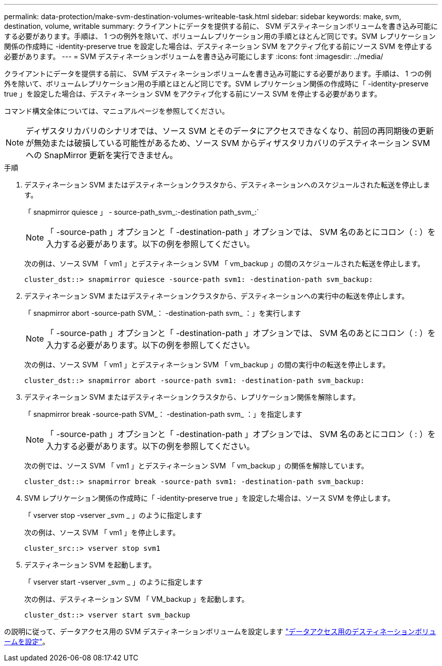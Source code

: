 ---
permalink: data-protection/make-svm-destination-volumes-writeable-task.html 
sidebar: sidebar 
keywords: make, svm, destination, volume, writable 
summary: クライアントにデータを提供する前に、 SVM デスティネーションボリュームを書き込み可能にする必要があります。手順は、 1 つの例外を除いて、ボリュームレプリケーション用の手順とほとんど同じです。SVM レプリケーション関係の作成時に -identity-preserve true を設定した場合は、デスティネーション SVM をアクティブ化する前にソース SVM を停止する必要があります。 
---
= SVM デスティネーションボリュームを書き込み可能にします
:icons: font
:imagesdir: ../media/


[role="lead"]
クライアントにデータを提供する前に、 SVM デスティネーションボリュームを書き込み可能にする必要があります。手順は、 1 つの例外を除いて、ボリュームレプリケーション用の手順とほとんど同じです。SVM レプリケーション関係の作成時に「 -identity-preserve true 」を設定した場合は、デスティネーション SVM をアクティブ化する前にソース SVM を停止する必要があります。

コマンド構文全体については、マニュアルページを参照してください。

[NOTE]
====
ディザスタリカバリのシナリオでは、ソース SVM とそのデータにアクセスできなくなり、前回の再同期後の更新が無効または破損している可能性があるため、ソース SVM からディザスタリカバリのデスティネーション SVM への SnapMirror 更新を実行できません。

====
.手順
. デスティネーション SVM またはデスティネーションクラスタから、デスティネーションへのスケジュールされた転送を停止します。
+
「 snapmirror quiesce 」 - source-path_svm_:-destination path_svm_:`

+
[NOTE]
====
「 -source-path 」オプションと「 -destination-path 」オプションでは、 SVM 名のあとにコロン（ : ）を入力する必要があります。以下の例を参照してください。

====
+
次の例は、ソース SVM 「 vm1 」とデスティネーション SVM 「 vm_backup 」の間のスケジュールされた転送を停止します。

+
[listing]
----
cluster_dst::> snapmirror quiesce -source-path svm1: -destination-path svm_backup:
----
. デスティネーション SVM またはデスティネーションクラスタから、デスティネーションへの実行中の転送を停止します。
+
「 snapmirror abort -source-path SVM_： -destination-path svm_ ：」を実行します

+
[NOTE]
====
「 -source-path 」オプションと「 -destination-path 」オプションでは、 SVM 名のあとにコロン（ : ）を入力する必要があります。以下の例を参照してください。

====
+
次の例は、ソース SVM 「 vm1 」とデスティネーション SVM 「 vm_backup 」の間の実行中の転送を停止します。

+
[listing]
----
cluster_dst::> snapmirror abort -source-path svm1: -destination-path svm_backup:
----
. デスティネーション SVM またはデスティネーションクラスタから、レプリケーション関係を解除します。
+
「 snapmirror break -source-path SVM_： -destination-path svm_ ：」を指定します

+
[NOTE]
====
「 -source-path 」オプションと「 -destination-path 」オプションでは、 SVM 名のあとにコロン（ : ）を入力する必要があります。以下の例を参照してください。

====
+
次の例では、ソース SVM 「 vm1 」とデスティネーション SVM 「 vm_backup 」の関係を解除しています。

+
[listing]
----
cluster_dst::> snapmirror break -source-path svm1: -destination-path svm_backup:
----
. SVM レプリケーション関係の作成時に「 -identity-preserve true 」を設定した場合は、ソース SVM を停止します。
+
「 vserver stop -vserver _svm _ 」のように指定します

+
次の例は、ソース SVM 「 vm1 」を停止します。

+
[listing]
----
cluster_src::> vserver stop svm1
----
. デスティネーション SVM を起動します。
+
「 vserver start -vserver _svm _ 」のように指定します

+
次の例は、デスティネーション SVM 「 VM_backup 」を起動します。

+
[listing]
----
cluster_dst::> vserver start svm_backup
----


の説明に従って、データアクセス用の SVM デスティネーションボリュームを設定します link:configure-destination-volume-data-access-concept.html["データアクセス用のデスティネーションボリュームを設定"]。
